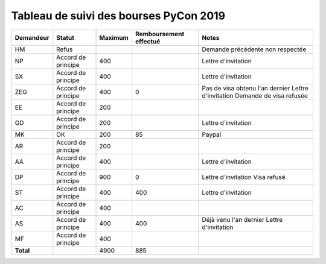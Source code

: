 =======================================
Tableau de suivi des bourses PyCon 2019
=======================================


+----------------+-----------------------+-------------+----------------+-----------------------------------+
| Demandeur      | Statut                | Maximum     | Remboursement  | Notes                             |
|                |                       |             | effectué       |                                   |
+================+=======================+=============+================+===================================+
| HM             | Refus                 |             |                | Demande précédente non respectée  |
+----------------+-----------------------+-------------+----------------+-----------------------------------+
| NP             | Accord de principe    | 400         |                | Lettre d'invitation               |
+----------------+-----------------------+-------------+----------------+-----------------------------------+
| SX             | Accord de principe    | 400         |                | Lettre d'invitation               |
+----------------+-----------------------+-------------+----------------+-----------------------------------+
| ZEG            | Accord de principe    | 400         | 0              | Pas de visa obtenu l'an dernier   |
|                |                       |             |                | Lettre d'invitation               |
|                |                       |             |                | Demande de visa refusée           |
+----------------+-----------------------+-------------+----------------+-----------------------------------+
| EE             | Accord de principe    | 200         |                |                                   |
+----------------+-----------------------+-------------+----------------+-----------------------------------+
| GD             | Accord de principe    | 200         |                | Lettre d'invitation               |
+----------------+-----------------------+-------------+----------------+-----------------------------------+
| MK             | OK                    | 200         | 85             | Paypal                            |
+----------------+-----------------------+-------------+----------------+-----------------------------------+
| AR             | Accord de principe    | 200         |                |                                   |
+----------------+-----------------------+-------------+----------------+-----------------------------------+
| AA             | Accord de principe    | 400         |                | Lettre d'invitation               |
+----------------+-----------------------+-------------+----------------+-----------------------------------+
| DP             | Accord de principe    | 900         | 0              | Lettre d'invitation               |
|                |                       |             |                | Visa refusé                       |
+----------------+-----------------------+-------------+----------------+-----------------------------------+
| ST             | Accord de principe    | 400         | 400            | Lettre d'invitation               |
+----------------+-----------------------+-------------+----------------+-----------------------------------+
| AC             | Accord de principe    | 400         |                |                                   |
+----------------+-----------------------+-------------+----------------+-----------------------------------+
| AS             | Accord de principe    | 400         | 400            | Déjà venu l'an dernier            |
|                |                       |             |                | Lettre d'invitation               |
+----------------+-----------------------+-------------+----------------+-----------------------------------+
| MF             | Accord de principe    | 400         |                |                                   |
+----------------+-----------------------+-------------+----------------+-----------------------------------+
| **Total**      |                       | 4900        | 885            |                                   |
+----------------+-----------------------+-------------+----------------+-----------------------------------+
